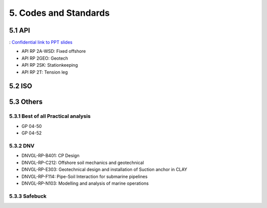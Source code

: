5. Codes and Standards
====================

5.1 API
--------

: `Confidential link to PPT slides <https://bp365-my.sharepoint.com/:p:/g/personal/jung_sohn_bp_com/EerYM9IH4XtOlvDc1P6kYJMBrWG47-ktecX9Qut-Bc0etw?e=vfYauS>`_


- API RP 2A-WSD: Fixed offshore

- API RP 2GEO: Geotech

- API RP 2SK: Stationkeeping

- API RP 2T: Tension leg




5.2 ISO
--------



5.3 Others
------


5.3.1 Best of all Practical analysis
..............................

- GP 04-50
- GP 04-52

5.3.2 DNV
..........

- DNVGL-RP-B401: CP Design
- DNVGL-RP-C212: Offshore soil mechanics and geotechnical
- DNVGL-RP-E303: Geotechnical design and installation of Suction anchor in CLAY
- DNVGL-RP-F114: Pipe-Soil Interaction for submarine pipelines
- DNVGL-RP-N103: Modelling and analysis of marine operations

5.3.3 Safebuck
.............

